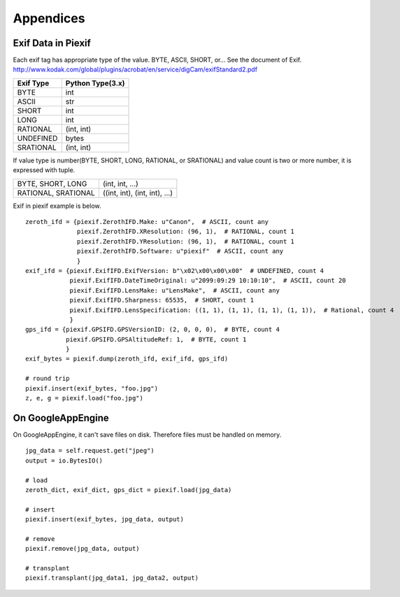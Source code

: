 ==========
Appendices
==========

Exif Data in Piexif
-------------------

Each exif tag has appropriate type of the value. BYTE, ASCII, SHORT, or... See the document of Exif.
http://www.kodak.com/global/plugins/acrobat/en/service/digCam/exifStandard2.pdf

+---------------+----------------------+
| **Exif Type** | **Python Type(3.x)** |
+---------------+----------------------+
| BYTE          | int                  |
+---------------+----------------------+
| ASCII         | str                  |
+---------------+----------------------+
| SHORT         | int                  |
+---------------+----------------------+
| LONG          | int                  |
+---------------+----------------------+
| RATIONAL      | (int, int)           |
+---------------+----------------------+
| UNDEFINED     | bytes                |
+---------------+----------------------+
| SRATIONAL     | (int, int)           |
+---------------+----------------------+

If value type is number(BYTE, SHORT, LONG, RATIONAL, or SRATIONAL) and value count is two or more number, it is expressed with tuple.

+---------------------+-------------------------------+
| BYTE, SHORT, LONG   | (int, int, ...)               |
+---------------------+-------------------------------+
| RATIONAL, SRATIONAL | ((int, int), (int, int), ...) |
+---------------------+-------------------------------+

Exif in piexif example is below.

::

    zeroth_ifd = {piexif.ZerothIFD.Make: u"Canon",  # ASCII, count any
                  piexif.ZerothIFD.XResolution: (96, 1),  # RATIONAL, count 1
                  piexif.ZerothIFD.YResolution: (96, 1),  # RATIONAL, count 1
                  piexif.ZerothIFD.Software: u"piexif"  # ASCII, count any
                  }
    exif_ifd = {piexif.ExifIFD.ExifVersion: b"\x02\x00\x00\x00"  # UNDEFINED, count 4
                piexif.ExifIFD.DateTimeOriginal: u"2099:09:29 10:10:10",  # ASCII, count 20
                piexif.ExifIFD.LensMake: u"LensMake",  # ASCII, count any
                piexif.ExifIFD.Sharpness: 65535,  # SHORT, count 1
                piexif.ExifIFD.LensSpecification: ((1, 1), (1, 1), (1, 1), (1, 1)),  # Rational, count 4
                }
    gps_ifd = {piexif.GPSIFD.GPSVersionID: (2, 0, 0, 0),  # BYTE, count 4
               piexif.GPSIFD.GPSAltitudeRef: 1,  # BYTE, count 1
               }
    exif_bytes = piexif.dump(zeroth_ifd, exif_ifd, gps_ifd)
    
    # round trip
    piexif.insert(exif_bytes, "foo.jpg")
    z, e, g = piexif.load("foo.jpg")

On GoogleAppEngine
------------------

On GoogleAppEngine, it can't save files on disk. Therefore files must be handled on memory.

::

    jpg_data = self.request.get("jpeg")
    output = io.BytesIO()

    # load
    zeroth_dict, exif_dict, gps_dict = piexif.load(jpg_data)
    
    # insert
    piexif.insert(exif_bytes, jpg_data, output)

    # remove
    piexif.remove(jpg_data, output)

    # transplant
    piexif.transplant(jpg_data1, jpg_data2, output)

